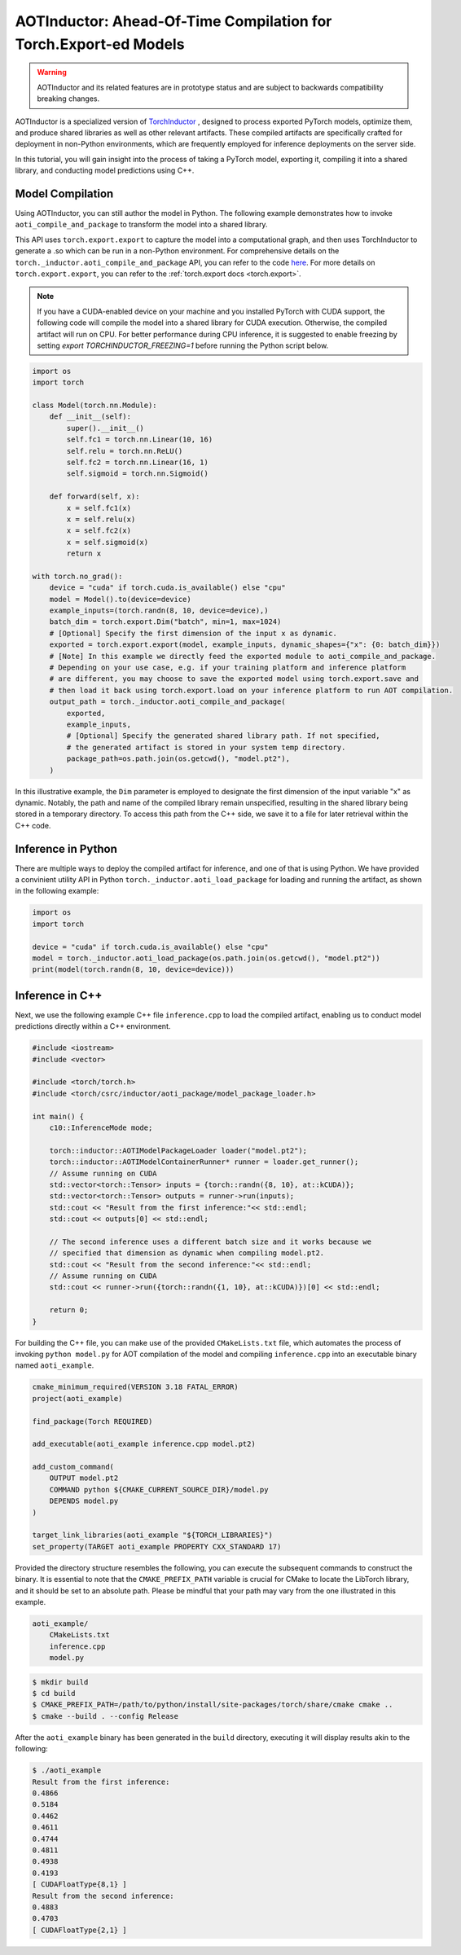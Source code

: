

AOTInductor: Ahead-Of-Time Compilation for Torch.Export-ed Models
=================================================================

.. warning::

    AOTInductor and its related features are in prototype status and are
    subject to backwards compatibility breaking changes.

AOTInductor is a specialized version of
`TorchInductor <https://dev-discuss.pytorch.org/t/torchinductor-a-pytorch-native-compiler-with-define-by-run-ir-and-symbolic-shapes/747>`__
, designed to process exported PyTorch models, optimize them, and produce shared libraries as well
as other relevant artifacts.
These compiled artifacts are specifically crafted for deployment in non-Python environments,
which are frequently employed for inference deployments on the server side.

In this tutorial, you will gain insight into the process of taking a PyTorch model, exporting it,
compiling it into a shared library, and conducting model predictions using C++.


Model Compilation
---------------------------

Using AOTInductor, you can still author the model in Python. The following
example demonstrates how to invoke ``aoti_compile_and_package`` to transform the model into a
shared library.

This API uses ``torch.export.export`` to capture the model into a computational graph,
and then uses TorchInductor to generate a .so which can be run in a non-Python
environment.  For comprehensive details on the
``torch._inductor.aoti_compile_and_package``
API, you can refer to the code
`here <https://github.com/pytorch/pytorch/blob/6ed237e5b528e3b01a7f1b6366b009dc6f30e6d6/torch/_inductor/__init__.py#L38-L105>`__.
For more details on ``torch.export.export``, you can refer to the :ref:`torch.export docs <torch.export>`.

.. note::

   If you have a CUDA-enabled device on your machine and you installed PyTorch with CUDA support,
   the following code will compile the model into a shared library for CUDA execution.
   Otherwise, the compiled artifact will run on CPU. For better performance during CPU inference,
   it is suggested to enable freezing by setting `export TORCHINDUCTOR_FREEZING=1`
   before running the Python script below.

.. code-block:: python

    import os
    import torch

    class Model(torch.nn.Module):
        def __init__(self):
            super().__init__()
            self.fc1 = torch.nn.Linear(10, 16)
            self.relu = torch.nn.ReLU()
            self.fc2 = torch.nn.Linear(16, 1)
            self.sigmoid = torch.nn.Sigmoid()

        def forward(self, x):
            x = self.fc1(x)
            x = self.relu(x)
            x = self.fc2(x)
            x = self.sigmoid(x)
            return x

    with torch.no_grad():
        device = "cuda" if torch.cuda.is_available() else "cpu"
        model = Model().to(device=device)
        example_inputs=(torch.randn(8, 10, device=device),)
        batch_dim = torch.export.Dim("batch", min=1, max=1024)
        # [Optional] Specify the first dimension of the input x as dynamic.
        exported = torch.export.export(model, example_inputs, dynamic_shapes={"x": {0: batch_dim}})
        # [Note] In this example we directly feed the exported module to aoti_compile_and_package.
        # Depending on your use case, e.g. if your training platform and inference platform
        # are different, you may choose to save the exported model using torch.export.save and
        # then load it back using torch.export.load on your inference platform to run AOT compilation.
        output_path = torch._inductor.aoti_compile_and_package(
            exported,
            example_inputs,
            # [Optional] Specify the generated shared library path. If not specified,
            # the generated artifact is stored in your system temp directory.
            package_path=os.path.join(os.getcwd(), "model.pt2"),
        )


In this illustrative example, the ``Dim`` parameter is employed to designate the first dimension of
the input variable "x" as dynamic. Notably, the path and name of the compiled library remain unspecified,
resulting in the shared library being stored in a temporary directory.
To access this path from the C++ side, we save it to a file for later retrieval within the C++ code.


Inference in Python
---------------------------
There are multiple ways to deploy the compiled artifact for inference, and one of that is using Python.
We have provided a convinient utility API in Python ``torch._inductor.aoti_load_package`` for loading
and running the artifact, as shown in the following example:

.. code-block:: python

    import os
    import torch

    device = "cuda" if torch.cuda.is_available() else "cpu"
    model = torch._inductor.aoti_load_package(os.path.join(os.getcwd(), "model.pt2"))
    print(model(torch.randn(8, 10, device=device)))


Inference in C++
---------------------------

Next, we use the following example C++ file ``inference.cpp`` to load the compiled artifact,
enabling us to conduct model predictions directly within a C++ environment.

.. code-block:: cpp

    #include <iostream>
    #include <vector>

    #include <torch/torch.h>
    #include <torch/csrc/inductor/aoti_package/model_package_loader.h>

    int main() {
        c10::InferenceMode mode;

        torch::inductor::AOTIModelPackageLoader loader("model.pt2");
        torch::inductor::AOTIModelContainerRunner* runner = loader.get_runner();
        // Assume running on CUDA
        std::vector<torch::Tensor> inputs = {torch::randn({8, 10}, at::kCUDA)};
        std::vector<torch::Tensor> outputs = runner->run(inputs);
        std::cout << "Result from the first inference:"<< std::endl;
        std::cout << outputs[0] << std::endl;

        // The second inference uses a different batch size and it works because we
        // specified that dimension as dynamic when compiling model.pt2.
        std::cout << "Result from the second inference:"<< std::endl;
        // Assume running on CUDA
        std::cout << runner->run({torch::randn({1, 10}, at::kCUDA)})[0] << std::endl;

        return 0;
    }

For building the C++ file, you can make use of the provided ``CMakeLists.txt`` file, which
automates the process of invoking ``python model.py`` for AOT compilation of the model and compiling
``inference.cpp`` into an executable binary named ``aoti_example``.

.. code-block:: cmake

    cmake_minimum_required(VERSION 3.18 FATAL_ERROR)
    project(aoti_example)

    find_package(Torch REQUIRED)

    add_executable(aoti_example inference.cpp model.pt2)

    add_custom_command(
        OUTPUT model.pt2
        COMMAND python ${CMAKE_CURRENT_SOURCE_DIR}/model.py
        DEPENDS model.py
    )

    target_link_libraries(aoti_example "${TORCH_LIBRARIES}")
    set_property(TARGET aoti_example PROPERTY CXX_STANDARD 17)


Provided the directory structure resembles the following, you can execute the subsequent commands
to construct the binary. It is essential to note that the ``CMAKE_PREFIX_PATH`` variable
is crucial for CMake to locate the LibTorch library, and it should be set to an absolute path.
Please be mindful that your path may vary from the one illustrated in this example.

.. code-block:: shell

    aoti_example/
        CMakeLists.txt
        inference.cpp
        model.py


.. code-block:: shell

    $ mkdir build
    $ cd build
    $ CMAKE_PREFIX_PATH=/path/to/python/install/site-packages/torch/share/cmake cmake ..
    $ cmake --build . --config Release

After the ``aoti_example`` binary has been generated in the ``build`` directory, executing it will
display results akin to the following:

.. code-block:: shell

    $ ./aoti_example
    Result from the first inference:
    0.4866
    0.5184
    0.4462
    0.4611
    0.4744
    0.4811
    0.4938
    0.4193
    [ CUDAFloatType{8,1} ]
    Result from the second inference:
    0.4883
    0.4703
    [ CUDAFloatType{2,1} ]
